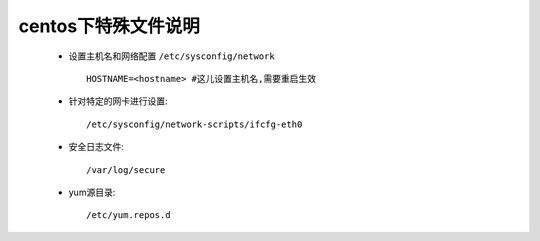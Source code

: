 .. _centos:


centos下特殊文件说明
====================

    * 设置主机名和网络配置 ``/etc/sysconfig/network`` ::

        HOSTNAME=<hostname> #这儿设置主机名,需要重启生效

    * 针对特定的网卡进行设置::

        /etc/sysconfig/network-scripts/ifcfg-eth0


    * 安全日志文件::

        /var/log/secure

    * yum源目录::

        /etc/yum.repos.d



